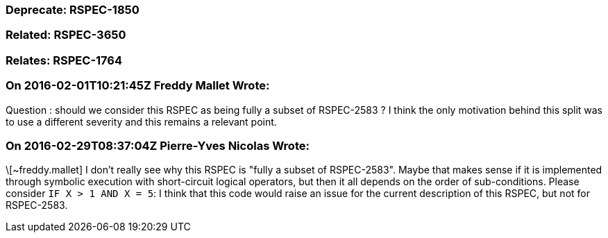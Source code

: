 === Deprecate: RSPEC-1850

=== Related: RSPEC-3650

=== Relates: RSPEC-1764

=== On 2016-02-01T10:21:45Z Freddy Mallet Wrote:
Question : should we consider this RSPEC as being fully a subset of RSPEC-2583 ? I think the only motivation behind this split was to use a different severity and this remains a relevant point. 

=== On 2016-02-29T08:37:04Z Pierre-Yves Nicolas Wrote:
\[~freddy.mallet] I don't really see why this RSPEC is "fully a subset of RSPEC-2583". Maybe that makes sense if it is implemented through symbolic execution with short-circuit logical operators, but then it all depends on the order of sub-conditions. Please consider ``++IF X > 1 AND X = 5++``: I think that this code would raise an issue for the current description of this RSPEC, but not for RSPEC-2583.

